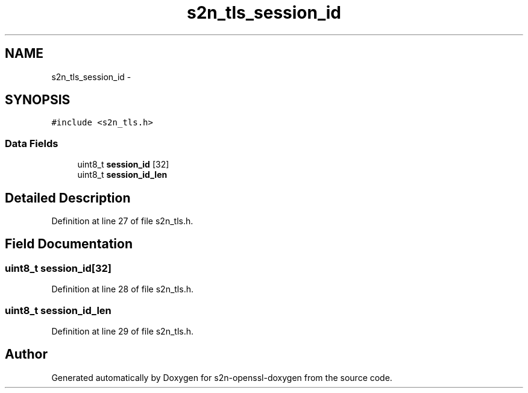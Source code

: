 .TH "s2n_tls_session_id" 3 "Thu Jun 30 2016" "s2n-openssl-doxygen" \" -*- nroff -*-
.ad l
.nh
.SH NAME
s2n_tls_session_id \- 
.SH SYNOPSIS
.br
.PP
.PP
\fC#include <s2n_tls\&.h>\fP
.SS "Data Fields"

.in +1c
.ti -1c
.RI "uint8_t \fBsession_id\fP [32]"
.br
.ti -1c
.RI "uint8_t \fBsession_id_len\fP"
.br
.in -1c
.SH "Detailed Description"
.PP 
Definition at line 27 of file s2n_tls\&.h\&.
.SH "Field Documentation"
.PP 
.SS "uint8_t session_id[32]"

.PP
Definition at line 28 of file s2n_tls\&.h\&.
.SS "uint8_t session_id_len"

.PP
Definition at line 29 of file s2n_tls\&.h\&.

.SH "Author"
.PP 
Generated automatically by Doxygen for s2n-openssl-doxygen from the source code\&.

